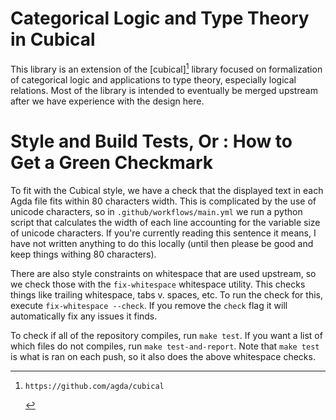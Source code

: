 * Categorical Logic and Type Theory in Cubical

This library is an extension of the [cubical][1] library focused on
formalization of categorical logic and applications to type theory,
especially logical relations. Most of the library is intended to
eventually be merged upstream after we have experience with the design
here.

* Style and Build Tests, Or : How to Get a Green Checkmark
To fit with the Cubical style, we have a check that the displayed text in each Agda file fits within 80 characters width. This is complicated by the use of unicode characters, so in ~.github/workflows/main.yml~ we run a python script that calculates the width of each line accounting for the variable size of unicode characters. If you're currently reading this sentence it means, I have not written anything to do this locally (until then please be good and keep things withing 80 characters).

There are also style constraints on whitespace that are used upstream, so we check those with the ~fix-whitespace~ whitespace utility. This checks things like trailing whitespace, tabs v. spaces, etc. To run the check for this, execute ~fix-whitespace --check~. If you remove the ~check~ flag it will automatically fix any issues it finds.

To check if all of the repository compiles, run ~make test~. If you want a list of which files do not compiles, run ~make test-and-report~. Note that ~make test~ is what is ran on each push, so it also does the above whitespace checks.

[1]: https://github.com/agda/cubical
